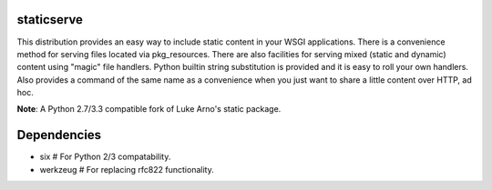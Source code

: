 staticserve
=============

.. image:: https://travis-ci.org/pydanny/staticserve.png
   :alt: Build Status
   :target: https://travis-ci.org/pydanny/staticserve
.. image:: https://pypip.in/v/staticserve/badge.png
   :target: https://crate.io/packages/staticserve/
.. image:: https://pypip.in/d/staticserve/badge.png
   :target: https://crate.io/packages/staticserve/

This distribution provides an easy way to include static content
in your WSGI applications. There is a convenience method for serving
files located via pkg_resources. There are also facilities for serving
mixed (static and dynamic) content using "magic" file handlers.
Python builtin string substitution is provided and it is easy to roll
your own handlers. Also provides a command of the same name as a convenience
when you just want to share a little content over HTTP, ad hoc.

**Note**: A Python 2.7/3.3 compatible fork of Luke Arno's static package.

Dependencies
============

* six  # For Python 2/3 compatability.
* werkzeug  # For replacing rfc822 functionality.